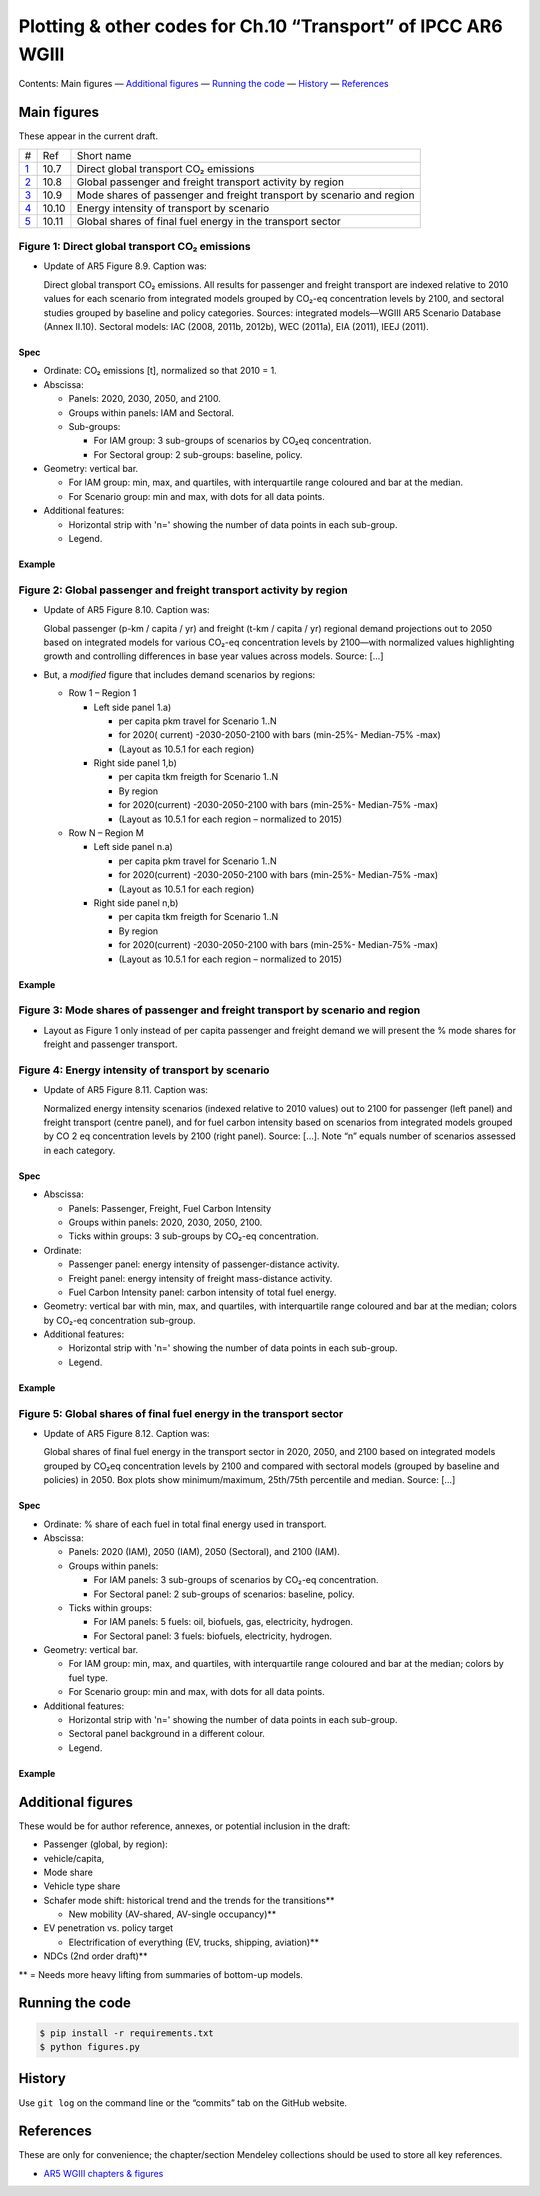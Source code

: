 Plotting & other codes for Ch.10 “Transport” of IPCC AR6 WGIII
**************************************************************

Contents: Main figures
­— `Additional figures <#additional-figures>`__
— `Running the code <#running-the-code>`__
— `History <#history>`__
— `References <#references>`__


Main figures
============
These appear in the current draft.

========================================================================================== ===== ==========
#                                                                                          Ref   Short name
------------------------------------------------------------------------------------------ ----- ----------
`1 <#figure-1-direct-global-transport-co-emissions>`__                                     10.7  Direct global transport CO₂ emissions
`2 <#figure-2-global-passenger-and-freight-transport-activity-by-region>`__                10.8  Global passenger and freight transport activity by region
`3 <#figure-3-mode-shares-of-passenger-and-freight-transport-by-scenario-and-region>`__    10.9  Mode shares of passenger and freight transport by scenario and region
`4 <#figure-4-energy-intensity-of-transport-by-scenario>`__                                10.10 Energy intensity of transport by scenario
`5 <#figure-5-global-shares-of-final-fuel-energy-in-the-transport-sector>`__               10.11 Global shares of final fuel energy in the transport sector
========================================================================================== ===== ==========


Figure 1: Direct global transport CO₂ emissions
-----------------------------------------------

- Update of AR5 Figure 8.9. Caption was:

  Direct global transport CO₂ emissions. All results for passenger and freight transport are indexed relative to 2010 values for each scenario from integrated models grouped by CO₂-eq concentration levels by 2100, and sectoral studies grouped by baseline and policy categories. Sources: integrated models—WGIII AR5 Scenario Database (Annex II.10). Sectoral models: IAC (2008, 2011b, 2012b), WEC (2011a), EIA (2011), IEEJ (2011).

Spec
~~~~

- Ordinate: CO₂ emissions [t], normalized so that 2010 = 1.
- Abscissa:

  - Panels: 2020, 2030, 2050, and 2100.
  - Groups within panels: IAM and Sectoral.
  - Sub-groups:

    - For IAM group: 3 sub-groups of scenarios by CO₂eq concentration.
    - For Sectoral group: 2 sub-groups: baseline, policy.

- Geometry: vertical bar.

  - For IAM group: min, max, and quartiles, with interquartile range coloured and bar at the median.
  - For Scenario group: min and max, with dots for all data points.

- Additional features:

  - Horizontal strip with 'n=' showing the number of data points in each sub-group.
  - Legend.

Example
~~~~~~~

.. image:: ref/09_figure_8.9.png
    :width: 50%
    :align: right
    :alt: AR5 WGIII Figure 8.9


Figure 2: Global passenger and freight transport activity by region
-------------------------------------------------------------------

- Update of AR5 Figure 8.10. Caption was:

  Global passenger (p-km / capita / yr) and freight (t-km / capita / yr) regional demand projections out to 2050 based on integrated models for various CO₂-eq concentration levels by 2100—with normalized values highlighting growth and controlling differences in base year values across models. Source: […]

- But, a *modified* figure that includes demand scenarios by regions:

  - Row 1 – Region 1

    - Left side panel 1.a)

      - per capita pkm travel for Scenario 1..N
      - for 2020( current) -2030-2050-2100 with bars (min-25%- Median-75% -max)
      - (Layout as 10.5.1 for each region)

    - Right side panel 1,b)

      - per capita tkm freigth for Scenario 1..N
      - By region
      - for 2020(current) -2030-2050-2100 with bars (min-25%- Median-75% -max)
      - (Layout as 10.5.1 for each region – normalized to 2015)

  - Row N – Region M

    - Left side panel n.a)

      - per capita pkm travel for Scenario 1..N
      - for 2020(current) -2030-2050-2100 with bars (min-25%- Median-75% -max)
      - (Layout as 10.5.1 for each region)

    - Right side panel n,b)

      - per capita tkm freigth for Scenario 1..N
      - By region
      - for 2020(current) -2030-2050-2100 with bars (min-25%- Median-75% -max)
      - (Layout as 10.5.1 for each region  – normalized to 2015)

Example
~~~~~~~
.. image:: ref/10_figure_8.10.png
    :width: 50%
    :align: right
    :alt: AR5 WGIII Figure 8.10

Figure 3: Mode shares of passenger and freight transport by scenario and region
-------------------------------------------------------------------------------

- Layout as Figure 1 only instead of per capita passenger and freight demand we will present the % mode shares for freight and passenger transport.

Figure 4: Energy intensity of transport by scenario
---------------------------------------------------

- Update of AR5 Figure 8.11. Caption was:

  Normalized energy intensity scenarios (indexed relative to 2010 values) out to 2100 for passenger (left panel) and freight transport (centre panel), and for fuel carbon intensity based on scenarios from integrated models grouped by CO 2 eq concentration levels by 2100 (right panel). Source: […]. Note “n” equals number of scenarios assessed in each category.

Spec
~~~~

- Abscissa:

  - Panels: Passenger, Freight, Fuel Carbon Intensity
  - Groups within panels: 2020, 2030, 2050, 2100.
  - Ticks within groups: 3 sub-groups by CO₂-eq concentration.

- Ordinate:

  - Passenger panel: energy intensity of passenger-distance activity.
  - Freight panel: energy intensity of freight mass-distance activity.
  - Fuel Carbon Intensity panel: carbon intensity of total fuel energy.

- Geometry: vertical bar with min, max, and quartiles, with interquartile range coloured and bar at the median; colors by CO₂-eq concentration sub-group.

- Additional features:

  - Horizontal strip with 'n=' showing the number of data points in each sub-group.
  - Legend.

Example
~~~~~~~
.. image:: ref/11_figure_8.11.png
    :width: 50%
    :align: right
    :alt: AR5 WGIII Figure 8.11


Figure 5: Global shares of final fuel energy in the transport sector
--------------------------------------------------------------------

- Update of AR5 Figure 8.12. Caption was:

  Global shares of final fuel energy in the transport sector in 2020, 2050, and 2100 based on integrated models grouped by CO₂eq concentration levels by 2100 and compared with sectoral models (grouped by baseline and policies) in 2050. Box plots show minimum/maximum, 25th/75th percentile and median. Source: […]

Spec
~~~~

- Ordinate: % share of each fuel in total final energy used in transport.
- Abscissa:

  - Panels: 2020 (IAM), 2050 (IAM), 2050 (Sectoral), and 2100 (IAM).
  - Groups within panels:

    - For IAM panels: 3 sub-groups of scenarios by CO₂-eq concentration.
    - For Sectoral panel: 2 sub-groups of scenarios: baseline, policy.

  - Ticks within groups:

    - For IAM panels: 5 fuels: oil, biofuels, gas, electricity, hydrogen.
    - For Sectoral panel: 3 fuels: biofuels, electricity, hydrogen.

- Geometry: vertical bar.

  - For IAM group: min, max, and quartiles, with interquartile range coloured and bar at the median; colors by fuel type.
  - For Scenario group: min and max, with dots for all data points.

- Additional features:

  - Horizontal strip with 'n=' showing the number of data points in each sub-group.
  - Sectoral panel background in a different colour.
  - Legend.

Example
~~~~~~~

.. image:: ref/12_figure_8.12.png
    :width: 50%
    :align: right
    :alt: AR5 WGIII Figure 8.12


Additional figures
==================
These would be for author reference, annexes, or potential inclusion in the draft:

- Passenger (global, by region):
- vehicle/capita,
- Mode share
- Vehicle type share
- Schafer mode shift: historical trend and the trends for the transitions**

  - New mobility (AV-shared, AV-single occupancy)**

- EV penetration vs. policy target

  - Electrification of everything (EV, trucks, shipping, aviation)**

- NDCs (2nd order draft)**

** = Needs more heavy lifting from summaries of bottom-up models.

Running the code
================

.. code-block::

   $ pip install -r requirements.txt
   $ python figures.py


History
=======

Use ``git log`` on the command line or the “commits” tab on the GitHub website.


References
==========

These are only for convenience; the chapter/section Mendeley collections should be used to store all key references.

- `AR5 WGIII chapters & figures <https://archive.ipcc.ch/report/ar5/wg3/>`_
